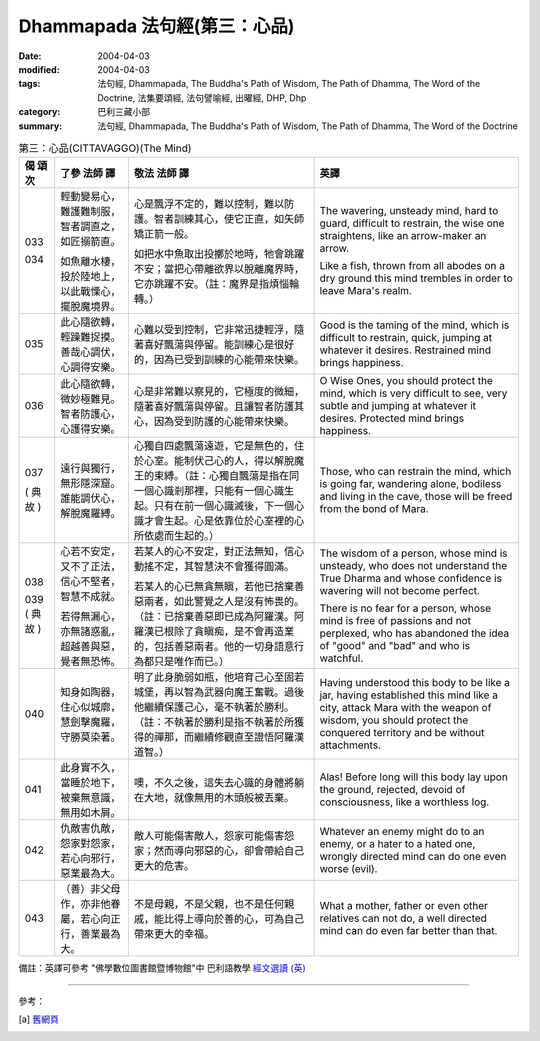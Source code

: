 Dhammapada 法句經(第三：心品)
=============================

:date: 2004-04-03
:modified: 2004-04-03
:tags: 法句經, Dhammapada, The Buddha's Path of Wisdom, The Path of Dhamma, The Word of the Doctrine, 法集要頌經, 法句譬喻經, 出曜經, DHP, Dhp
:category: 巴利三藏小部
:summary: 法句經, Dhammapada, The Buddha's Path of Wisdom, The Path of Dhamma, The Word of the Doctrine


.. list-table:: 第三：心品(CITTAVAGGO)(The Mind)
   :header-rows: 1
   :class: contrast-reading-table

   * - 偈
       頌
       次

     - 了參  法師 譯

     - 敬法  法師 譯

     - 英譯

   * - 033

       034

     - 輕動變易心，難護難制服，智者調直之，如匠搦箭直。

       如魚離水棲，投於陸地上，以此戰慄心，擺脫魔境界。

     - 心是飄浮不定的，難以控制，難以防護。智者訓練其心，使它正直，如矢師矯正箭一般。

       如把水中魚取出投擲於地時，牠會跳躍不安；當把心帶離欲界以脫離魔界時，它亦跳躍不安。（註：魔界是指煩惱輪轉。）

     - The wavering, unsteady mind, hard to guard, difficult to restrain,
       the wise one straightens, like an arrow-maker an arrow.

       Like a fish, thrown from all abodes on a dry ground
       this mind trembles in order to leave Mara's realm.

   * - 035

     - 此心隨欲轉，輕躁難捉摸。善哉心調伏，心調得安樂。

     - 心難以受到控制，它非常迅捷輕浮，隨著喜好飄蕩與停留。能訓練心是很好的，因為已受到訓練的心能帶來快樂。

     - Good is the taming of the mind, which is difficult to restrain, quick,
       jumping at whatever it desires. Restrained mind brings happiness.

   * - 036

     - 此心隨欲轉，微妙極難見。智者防護心，心護得安樂。

     - 心是非常難以察見的，它極度的微細，隨著喜好飄蕩與停留。且讓智者防護其心，因為受到防護的心能帶來快樂。

     - O Wise Ones, you should protect the mind, which is very difficult to see, very subtle
       and jumping at whatever it desires. Protected mind brings happiness.

   * - 037

       (
       典故
       )

     - 遠行與獨行，無形隱深窟。誰能調伏心，解脫魔羅縛。

     - 心獨自四處飄蕩遠遊，它是無色的，住於心室。能制伏己心的人，得以解脫魔王的束縛。（註：心獨自飄蕩是指在同一個心識剎那裡，只能有一個心識生起。只有在前一個心識滅後，下一個心識才會生起。心是依靠位於心室裡的心所依處而生起的。）

     - Those, who can restrain the mind, which is going far, wandering alone, bodiless
       and living in the cave, those will be freed from the bond of Mara.

   * - 038

       039
       (
       典故
       )

     - 心若不安定，又不了正法，信心不堅者，智慧不成就。

       若得無漏心，亦無諸惑亂，超越善與惡，覺者無恐怖。

     - 若某人的心不安定，對正法無知，信心動搖不定，其智慧決不會獲得圓滿。

       若某人的心已無貪無瞋，若他已捨棄善惡兩者，如此警覺之人是沒有怖畏的。（註：已捨棄善惡即已成為阿羅漢。阿羅漢已根除了貪瞋痴，是不會再造業的，包括善惡兩者。他的一切身語意行為都只是唯作而已。）

     - The wisdom of a person, whose mind is unsteady, who does not understand the True Dharma and whose confidence is wavering will not become perfect.

       There is no fear for a person, whose mind is free of passions and not perplexed,
       who has abandoned the idea of "good" and "bad" and who is watchful.

   * - 040

     - 知身如陶器，住心似城廓，慧劍擊魔羅，守勝莫染著。

     - 明了此身脆弱如瓶，他培育己心至固若城堡，再以智為武器向魔王奮戰。過後他繼續保護己心，毫不執著於勝利。（註：不執著於勝利是指不執著於所獲得的禪那，而繼續修觀直至證悟阿羅漢道智。）

     - Having understood this body to be like a jar,
       having established this mind like a city,
       attack Mara with the weapon of wisdom,
       you should protect the conquered territory and be without attachments.

   * - 041

     - 此身實不久，當睡於地下，被棄無意識，無用如木屑。

     - 噢，不久之後，這失去心識的身體將躺在大地，就像無用的木頭般被丟棄。

     - Alas! Before long will this body lay upon the ground,
       rejected, devoid of consciousness, like a worthless log.

   * - 042

     - 仇敵害仇敵，怨家對怨家，若心向邪行，惡業最為大。

     - 敵人可能傷害敵人，怨家可能傷害怨家；然而導向邪惡的心，卻會帶給自己更大的危害。

     - Whatever an enemy might do to an enemy, or a hater to a hated one,
       wrongly directed mind can do one even worse (evil).

   * - 043

     - （善）非父母作，亦非他眷屬，若心向正行，善業最為大。

     - 不是母親，不是父親，也不是任何親戚，能比得上導向於善的心，可為自己帶來更大的幸福。

     - What a mother, father or even other relatives can not do,
       a well directed mind can do even far better than that.


備註：英譯可參考 "佛學數位圖書館暨博物館"中 巴利語教學 `經文選讀 (英) <http://buddhism.lib.ntu.edu.tw/DLMBS/lesson/pali/lesson_pali3.jsp>`_

----

參考：

.. [a] `舊網頁 <http://nanda.online-dhamma.net/Tipitaka/Sutta/Khuddaka/Dhammapada/DhP_Chap03.htm>`_
